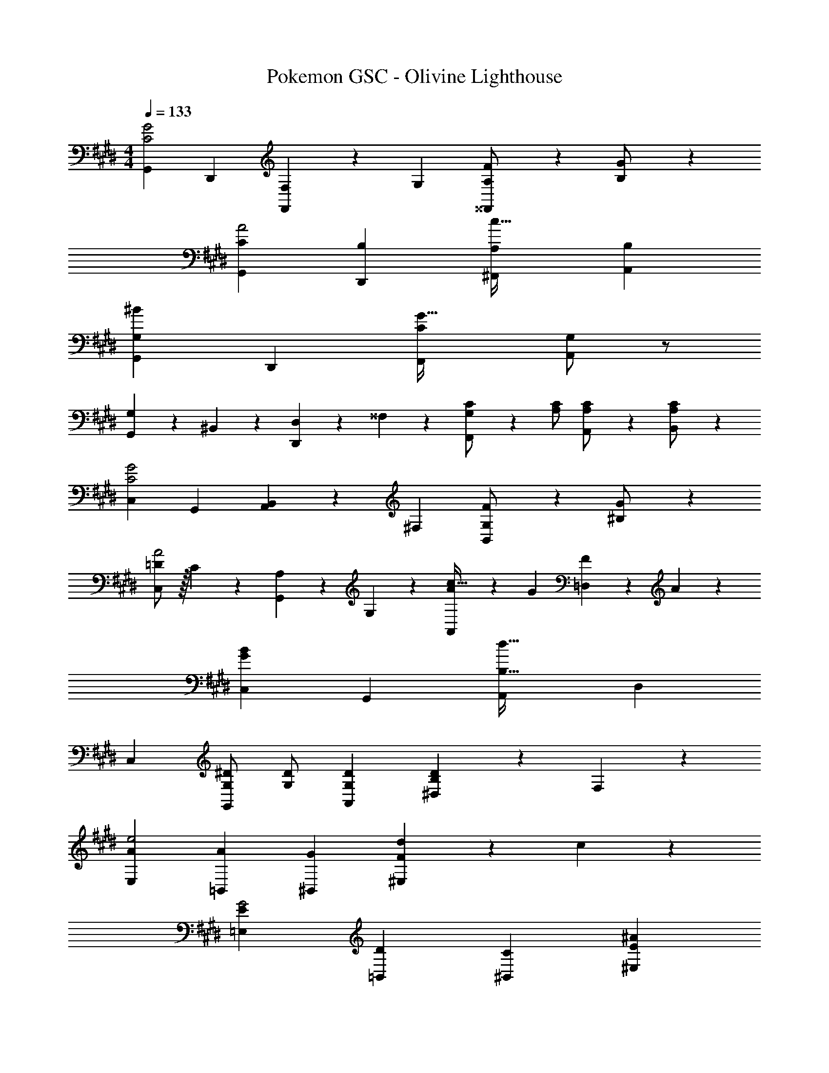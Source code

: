 X: 1
T: Pokemon GSC - Olivine Lighthouse
Z: ABC Generated by Starbound Composer
L: 1/4
M: 4/4
Q: 1/4=133
K: E
[G,,29/28C2G2] D,, [F,13/28F,,] z/28 G,13/28 [A,13/28F/2^^F,,] z/28 [B,13/28G/2] z/28 
[C29/28G,,29/28A2] [B,D,,] [z27/28A,^F,,c63/32] [B,A,,] 
[^B29/28G,29/28G,,29/28] D,, [z27/28CF,,G63/32] [G,/2A,,] z/2 
[G,/28G,,29/28] z111/224 ^B,,13/28 z9/224 [D,13/28D,,] z/28 ^^F,13/28 z/28 [G,13/28C/2F,,] z/28 [z13/28A,/2C/2] [A,,13/28A,/2C/2] z/28 [A,13/28B,,13/28C/2] z/28 
[C,29/28C2G2] G,, [B,,13/28A,,] z/28 ^F,13/28 [G,13/28F/2B,,] z/28 [^B,13/28G/2] z/28 
[=D/2C,29/28A2] z/32 C13/28 z9/224 [A,13/28G,,] z/28 G,13/28 z/28 [A13/28A,,c63/32] z/28 G13/28 [F13/28=D,] z/28 A13/28 z/28 
[B29/28G29/28C,29/28] G,, [z27/28A,,d63/32B,63/32] D, 
C,29/28 [G,/2^D/2G,,] [G,/2D/2] [z27/28G,DA,,] [^D,13/28B,D] z/28 F,13/28 z/28 
[A29/28E,29/28e2] [A=B,,] [z27/28G^B,,] [d13/28F^E,] z/28 c13/28 z/28 
[E29/28=E,29/28G2] [D=B,,] [z27/28C^B,,] [^AE^E,] 
[F/2=B15/28=E,29/28] z/32 [E13/28c/2] z9/224 [=B,,D63/32d63/32] [z27/28^B,,] ^E, 
[=B,/2D15/28=E,29/28] z/32 [A,13/28C/2] z9/224 [B,13/28D/2=B,,] z/28 [A,13/28C/2] z/28 [z27/28^B,,G,63/32^B,63/32] ^E, 
[=A29/28=E,29/28e2] [A=B,,] [G13/28^B,,] z/28 F13/28 [d13/28E13/28^E,] z/28 [c13/28F13/28] z/28 
[E/2=E,29/28G2] z/32 D13/28 z9/224 [C13/28=B,,] z/28 =B,13/28 z/28 [A,13/28^B,,] z/28 B,13/28 [C13/28^B^E,] z/28 D13/28 z/28 
[E/2=B15/28=E,29/28] z/32 [F13/28^B/2] z9/224 [=B,,G63/32d63/32] [z27/28^B,,] ^E, 
[B,/2D15/28=E,29/28] z/32 [A,13/28C/2] z9/224 [B,13/28D/2=B,,] z/28 [A,13/28C/2] z/28 [z27/28^B,,G,63/32^B,63/32] ^E, 
[G,,29/28C2G2] D,, [F,13/28F,,] z/28 G,13/28 [A,13/28F/2^^F,,] z/28 [=B,13/28G/2] z/28 
[C29/28G,,29/28A2] [B,D,,] [z27/28A,^F,,c63/32] [B,A,,] 
[B29/28G,29/28G,,29/28] D,, [z27/28CF,,G63/32] [G,/2A,,] z/2 
[G,/28G,,29/28] z111/224 B,,13/28 z9/224 [D,13/28D,,] z/28 ^^F,13/28 z/28 [G,13/28C/2F,,] z/28 [z13/28A,/2C/2] [A,,13/28A,/2C/2] z/28 [A,13/28B,,13/28C/2] z/28 
[C,29/28C2G2] G,, [B,,13/28A,,] z/28 ^F,13/28 [G,13/28F/2B,,] z/28 [^B,13/28G/2] z/28 
[=D/2C,29/28A2] z/32 C13/28 z9/224 [A,13/28G,,] z/28 G,13/28 z/28 [A13/28A,,c63/32] z/28 G13/28 [F13/28=D,] z/28 A13/28 z/28 
[B29/28G29/28C,29/28] G,, [z27/28A,,d63/32B,63/32] D, 
C,29/28 [G,/2^D/2G,,] [G,/2D/2] [z27/28G,DA,,] [^D,13/28B,D] z/28 F,13/28 z/28 
[A29/28=E,29/28e2] [A=B,,] [z27/28G^B,,] [d13/28F^E,] z/28 c13/28 z/28 
[E29/28=E,29/28G2] [D=B,,] [z27/28C^B,,] [^AE^E,] 
[F/2=B15/28=E,29/28] z/32 [E13/28c/2] z9/224 [=B,,D63/32d63/32] [z27/28^B,,] ^E, 
[=B,/2D15/28=E,29/28] z/32 [A,13/28C/2] z9/224 [B,13/28D/2=B,,] z/28 [A,13/28C/2] z/28 [z27/28^B,,G,63/32^B,63/32] ^E, 
[=A29/28=E,29/28e2] [A=B,,] [G13/28^B,,] z/28 F13/28 [d13/28E13/28^E,] z/28 [c13/28F13/28] z/28 
[E/2=E,29/28G2] z/32 D13/28 z9/224 [C13/28=B,,] z/28 =B,13/28 z/28 [A,13/28^B,,] z/28 B,13/28 [C13/28^B^E,] z/28 D13/28 z/28 
[E/2=B15/28=E,29/28] z/32 [F13/28^B/2] z9/224 [=B,,G63/32d63/32] [z27/28^B,,] ^E, 
[B,/2D15/28=E,29/28] z/32 [A,13/28C/2] z9/224 [B,13/28D/2=B,,] z/28 [A,13/28C/2] z/28 [z27/28^B,,G,63/32^B,63/32] ^E, 
